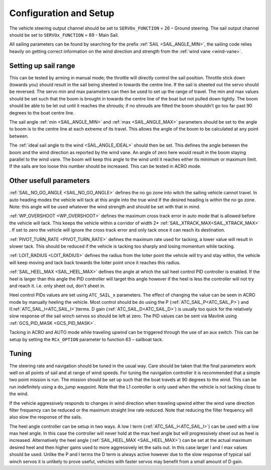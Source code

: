 .. _sailboat-configure:

=======================
Configuration and Setup
=======================

The vehicle steering output channel should be set to ``SERVOx_FUNCTION`` = 26 – Ground steering. The sail
output channel should be set to ``SERVOx_FUNCTION`` = 89 - Main Sail. 

All sailing parameters can be found by searching for the prefix  :ref:`SAIL <SAIL_ANGLE_MIN>`, the
sailing code relies heavily on getting correct information on the wind direction and strength from
the :ref:`wind vane <wind-vane>`.

Setting up sail range
---------------------
This can be tested by arming in manual mode; the throttle will directly control the sail position.
Throttle stick down (towards you) should result in the sail being sheeted in towards the centre line.
If the sail is sheeted out the servo should be reversed. The servo min and max parameters can then be
used to set up the range of travel. The min and max values should be set such that the boom is brought
in towards the centre line of the boat but not pulled down tightly. The boom should be able to be let
out until it reaches the shrouds; if no shrouds are fitted the boom shouldn’t go too far past 90 degrees
to the boat centre line. 

The sail angle :ref:`min <SAIL_ANGLE_MIN>` and :ref:`max <SAIL_ANGLE_MAX>` parameters should be set
to the angle to boom is to the centre line at each extreme of its travel. This allows the angle of the
boom to be calculated at any point between. 

The :ref:`ideal sail angle to the wind <SAIL_ANGLE_IDEAL>` should then be set. This defines the angle
between the boom and the wind direction as reported by the wind vane. An angle of zero here would result
in the boom staying parallel to the wind vane. The boom will keep this angle to the wind until it reaches
either its minimum or maximum limit. If the sails are too loose this number should be increased. This can
be tested in ACRO mode. 

Other usefull parameters
------------------------
:ref:`SAIL_NO_GO_ANGLE <SAIL_NO_GO_ANGLE>` defines the no go zone into witch the sailing vehicle cannot
travel. In auto heading modes the vehicle will tack at this angle into the true wind If the desired heading
is within the no go zone. Note: this angle will be used whatever the wind strength and should be set with
that in mind.

:ref:`WP_OVERSHOOT <WP_OVERSHOOT>` defines the maximum cross track error in auto mode that is allowed before
the vehicle will tack. This keeps the vehicle within a corridor of width 2* :ref:`SAIL_XTRACK_MAX<SAIL_XTRACK_MAX>` . If set to zero
the vehicle will ignore the cross track error and only tack once it can reach its destination.

:ref:`PIVOT_TURN_RATE <PIVOT_TURN_RATE>` defines the maximum rate used for tacking, a lower value will result
in slower tack. This should be reduced if the vehicle is tacking too sharply and losing momentum while tacking.

:ref:`LOIT_RADIUS <LOIT_RADIUS>` defines the radius from the loiter point the vehicle will try and stay within,
the vehicle will keep moving and tack back towards the loiter point once it reaches this radius.

:ref:`SAIL_HEEL_MAX <SAIL_HEEL_MAX>` defines the angle at which the sail heel control PID controller is enabled.
If the heel is larger than this angle the PID controller will target this angle however if the heel is less the
controller will not try and reach it. i.e. only sheet out, don't sheet in.

Heel control PIDs values are set using ``ATC_SAIL_x`` parameters. The effect of changing the value
can be seen in ACRO mode by manually heeling the vehicle. Most control should be do using the P (:ref:`ATC_SAIL_P<ATC_SAIL_P>`) and I(:ref:`ATC_SAIL_I<ATC_SAIL_I>`)terms. D gain (:ref:`ATC_SAIL_D<ATC_SAIL_D>`)
is usually too quick for the relatively slow response of the sail winch servos so should be left at zero. The PID
values can be sent via Mavlink using :ref:`GCS_PID_MASK <GCS_PID_MASK>`.

Tacking in ACRO and AUTO mode while traveling upwind can be triggered through the use of an aux switch. This can
be setup by setting the ``RCx_OPTION`` parameter to function 63 – sailboat tack.

Tuning
------

The steering rate and navigation should be tuned in the usual way. Care should be taken that the final parameters
work well on all points of sail and at range of wind speeds. For tuning the navigation controller it is
recommended that a simple two point mission is run. The mission should be set up such that the boat travels at
90 degrees to the wind. This can be run indefinitely using a do_jump waypoint. Note that the L1 controller is
only used when the vehicle is not tacking close to the wind.

If the vehicle aggressively responds to changes in wind direction when traveling upwind either the wind vane
direction filter frequency can be reduced or the maximum straight line rate reduced. Note that reducing the
filter frequency will also slow the response of the sails.

The heel angle controller can be setup in two ways. A low I term (:ref:`ATC_SAIL_I<ATC_SAIL_I>`) can be used with a low max heel angle. In
this case the controller will never hold at the max heel angle but will progressively sheet out as heel is
increased. Alternatively the heel angle (:ref:`SAIL_HEEL_MAX <SAIL_HEEL_MAX>`) can be set at the actual maximum desired heel and then higher gains
used to more aggressively let the sails out. In this case larger I and I max values should be used. Unlike
the P and I terms the D term is always active however due to the slow response of typical sail winch servos
it is unlikely to prove useful, vehicles with faster servos may benefit from a small amount of D gain.
